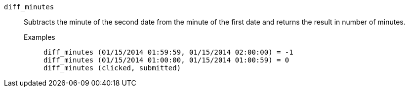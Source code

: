 [#diff_minutes]
`diff_minutes`::
Subtracts the minute of the second date from the minute of the first date and returns the result in number of minutes.
Examples;;
+
----
diff_minutes (01/15/2014 01:59:59, 01/15/2014 02:00:00) = -1
diff_minutes (01/15/2014 01:00:00, 01/15/2014 01:00:59) = 0
diff_minutes (clicked, submitted)
----

